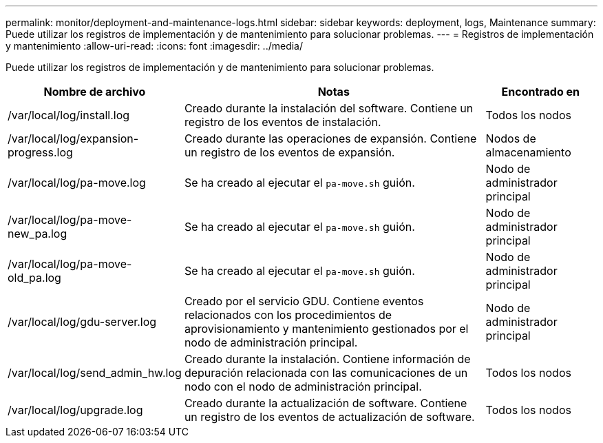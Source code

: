 ---
permalink: monitor/deployment-and-maintenance-logs.html 
sidebar: sidebar 
keywords: deployment, logs, Maintenance 
summary: Puede utilizar los registros de implementación y de mantenimiento para solucionar problemas. 
---
= Registros de implementación y mantenimiento
:allow-uri-read: 
:icons: font
:imagesdir: ../media/


[role="lead"]
Puede utilizar los registros de implementación y de mantenimiento para solucionar problemas.

[cols="1a,3a,1a"]
|===
| Nombre de archivo | Notas | Encontrado en 


| /var/local/log/install.log  a| 
Creado durante la instalación del software. Contiene un registro de los eventos de instalación.
 a| 
Todos los nodos



| /var/local/log/expansion-progress.log  a| 
Creado durante las operaciones de expansión. Contiene un registro de los eventos de expansión.
 a| 
Nodos de almacenamiento



| /var/local/log/pa-move.log  a| 
Se ha creado al ejecutar el `pa-move.sh` guión.
 a| 
Nodo de administrador principal



| /var/local/log/pa-move-new_pa.log  a| 
Se ha creado al ejecutar el `pa-move.sh` guión.
 a| 
Nodo de administrador principal



| /var/local/log/pa-move-old_pa.log  a| 
Se ha creado al ejecutar el `pa-move.sh` guión.
 a| 
Nodo de administrador principal



| /var/local/log/gdu-server.log  a| 
Creado por el servicio GDU. Contiene eventos relacionados con los procedimientos de aprovisionamiento y mantenimiento gestionados por el nodo de administración principal.
 a| 
Nodo de administrador principal



| /var/local/log/send_admin_hw.log  a| 
Creado durante la instalación. Contiene información de depuración relacionada con las comunicaciones de un nodo con el nodo de administración principal.
 a| 
Todos los nodos



| /var/local/log/upgrade.log  a| 
Creado durante la actualización de software. Contiene un registro de los eventos de actualización de software.
 a| 
Todos los nodos

|===